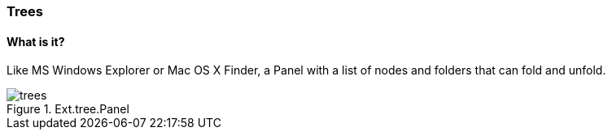 === Trees

==== What is it?
Like MS Windows Explorer or Mac OS X Finder,
a Panel with a list of nodes and folders that
can fold and unfold.

.Ext.tree.Panel
image::resources/images/trees.png[scale="75"]
